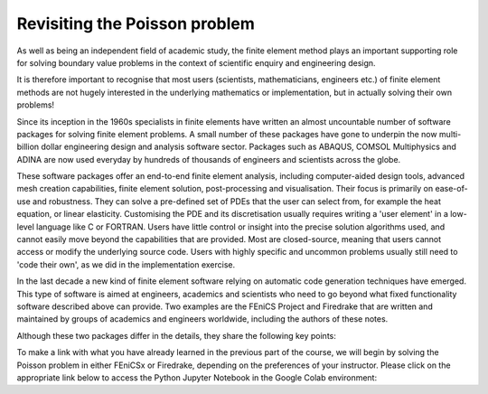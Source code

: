 .. default-role:: math

.. _poisson:

Revisiting the Poisson problem
==============================

As well as being an independent field of academic study, the finite
element method plays an important supporting role for solving boundary value
problems in the context of scientific enquiry and engineering design. 

It is therefore important to recognise that most users (scientists,
mathematicians, engineers etc.) of finite element methods are not hugely
interested in the underlying mathematics or implementation, but in actually
solving their own problems!

Since its inception in the 1960s specialists in finite elements have written an
almost uncountable number of software packages for solving finite element
problems. A small number of these packages have gone to underpin the now
multi-billion dollar engineering design and analysis software sector. Packages
such as ABAQUS, COMSOL Multiphysics and ADINA are now used everyday by hundreds
of thousands of engineers and scientists across the globe. 

These software packages offer an end-to-end finite element analysis, including
computer-aided design tools, advanced mesh creation capabilities, finite
element solution, post-processing and visualisation. Their focus is primarily
on ease-of-use and robustness. They can solve a pre-defined set of PDEs that
the user can select from, for example the heat equation, or linear elasticity.
Customising the PDE and its discretisation usually requires writing a 'user
element' in a low-level language like C or FORTRAN. Users have little control
or insight into the precise solution algorithms used, and cannot easily move
beyond the capabilities that are provided. Most are closed-source, meaning that
users cannot access or modify the underlying source code. Users with highly
specific and uncommon problems usually still need to 'code their own', as we
did in the implementation exercise.

In the last decade a new kind of finite element software relying on automatic
code generation techniques have emerged. This type of software is aimed at
engineers, academics and scientists who need to go beyond what fixed
functionality software described above can provide. Two examples are the FEniCS
Project and Firedrake that are written and maintained by groups of academics
and engineers worldwide, including the authors of these notes.

Although these two packages differ in the details, they share the following key
points:

.. list:
   * That the variational formulation of a finite element problem can be
     written in a high-level programming language that closely resembles
     mathematics as it is on written on the page.
   * That this high-level representation of a finite element problem can be
     automatically translated into highly performant computer code that can run
     on a variety of computer platforms, from laptops to high-performance
     computers.
   * That this way of implementing finite element solvers is not only flexible,
     fast and less error-prone than writing your own from scratch, but can
     actually be quite fun!

To make a link with what you have already learned in the previous part of the
course, we will begin by solving the Poisson problem in either FEniCSx or
Firedrake, depending on the preferences of your instructor. Please click on the
appropriate link below to access the Python Jupyter Notebook in the Google Colab
environment:


